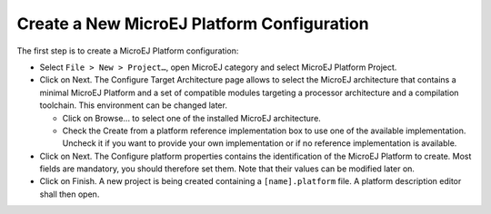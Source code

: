 Create a New MicroEJ Platform Configuration
===========================================

The first step is to create a MicroEJ Platform configuration:

-  Select ``File > New > Project…``, open MicroEJ category and select
   MicroEJ Platform Project.

-  Click on Next. The Configure Target Architecture page allows to
   select the MicroEJ architecture that contains a minimal MicroEJ
   Platform and a set of compatible modules targeting a processor
   architecture and a compilation toolchain. This environment can be
   changed later.

   -  Click on Browse... to select one of the installed MicroEJ
      architecture.

   -  Check the Create from a platform reference implementation box to
      use one of the available implementation. Uncheck it if you want to
      provide your own implementation or if no reference implementation
      is available.

-  Click on Next. The Configure platform properties contains the
   identification of the MicroEJ Platform to create. Most fields are
   mandatory, you should therefore set them. Note that their values can
   be modified later on.

-  Click on Finish. A new project is being created containing a
   ``[name].platform`` file. A platform description editor shall then
   open.
